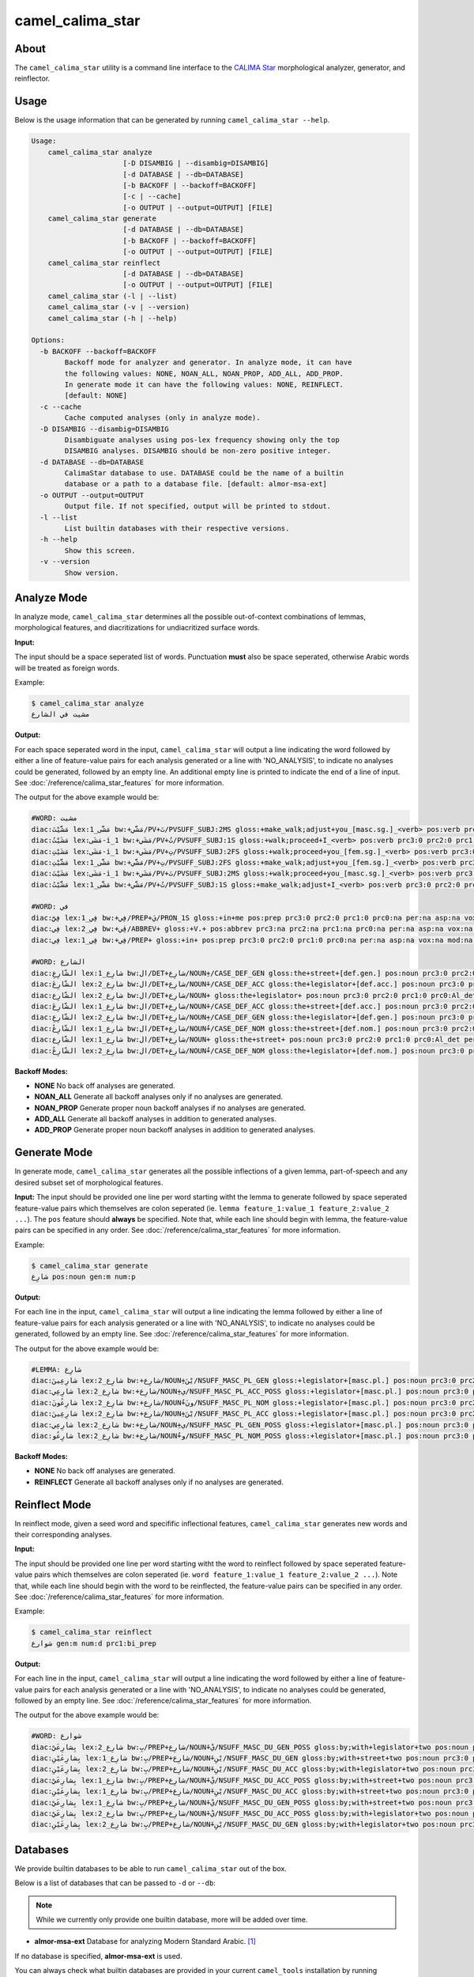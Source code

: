 camel_calima_star
=================

About
-----

The ``camel_calima_star`` utility is a command line interface to the
`CALIMA Star <http://www.aclweb.org/anthology/W18-5816>`_ morphological
analyzer, generator, and reinflector.

Usage
-----

Below is the usage information that can be generated by running
``camel_calima_star --help``.

.. code-block:: none

   Usage:
       camel_calima_star analyze
                         [-D DISAMBIG | --disambig=DISAMBIG]
                         [-d DATABASE | --db=DATABASE]
                         [-b BACKOFF | --backoff=BACKOFF]
                         [-c | --cache]
                         [-o OUTPUT | --output=OUTPUT] [FILE]
       camel_calima_star generate
                         [-d DATABASE | --db=DATABASE]
                         [-b BACKOFF | --backoff=BACKOFF]
                         [-o OUTPUT | --output=OUTPUT] [FILE]
       camel_calima_star reinflect
                         [-d DATABASE | --db=DATABASE]
                         [-o OUTPUT | --output=OUTPUT] [FILE]
       camel_calima_star (-l | --list)
       camel_calima_star (-v | --version)
       camel_calima_star (-h | --help)

   Options:
     -b BACKOFF --backoff=BACKOFF
           Backoff mode for analyzer and generator. In analyze mode, it can have
           the following values: NONE, NOAN_ALL, NOAN_PROP, ADD_ALL, ADD_PROP.
           In generate mode it can have the following values: NONE, REINFLECT.
           [default: NONE]
     -c --cache
           Cache computed analyses (only in analyze mode).
     -D DISAMBIG --disambig=DISAMBIG
           Disambiguate analyses using pos-lex frequency showing only the top
           DISAMBIG analyses. DISAMBIG should be non-zero positive integer.
     -d DATABASE --db=DATABASE
           CalimaStar database to use. DATABASE could be the name of a builtin
           database or a path to a database file. [default: almor-msa-ext]
     -o OUTPUT --output=OUTPUT
           Output file. If not specified, output will be printed to stdout.
     -l --list
           List builtin databases with their respective versions.
     -h --help
           Show this screen.
     -v --version
           Show version.

Analyze Mode
------------

In analyze mode, ``camel_calima_star`` determines all the possible out-of-context
combinations of lemmas, morphological features, and diacritizations for
undiacritized surface words.

**Input:**

The input should be a space seperated list of words. Punctuation **must** also
be space seperated, otherwise Arabic words will be treated as foreign words.

Example:

.. code-block:: none

   $ camel_calima_star analyze
   مشيت في الشارع

**Output:**

For each space seperated word in the input, ``camel_calima_star`` will output a
line indicating the word followed by either a line of feature-value pairs for
each analysis generated or a line with 'NO_ANALYSIS', to indicate no analyses
could be generated, followed by an empty line. An additional empty line is
printed to indicate the end of a line of input.
See :doc:`/reference/calima_star_features` for more information.

The output for the above example would be:

.. code-block:: none

   #WORD: مشيت
   diac:مَشَّيْتَ lex:مَشَّى_1 bw:+مَشَّي/PV+تَ/PVSUFF_SUBJ:2MS gloss:+make_walk;adjust+you_[masc.sg.]_<verb> pos:verb prc3:0 prc2:0 prc1:0 prc0:0 per:2 asp:p vox:a mod:i gen:m num:s stt:na cas:na enc0:0 rat:na source:lex
   diac:مَشَيْتُ lex:مَشَى-i_1 bw:+مَشَي/PV+تُ/PVSUFF_SUBJ:1S gloss:+walk;proceed+I_<verb> pos:verb prc3:0 prc2:0 prc1:0 prc0:0 per:1 asp:p vox:a mod:i gen:m num:s stt:na cas:na enc0:0 rat:na source:lex
   diac:مَشَيْتِ lex:مَشَى-i_1 bw:+مَشَي/PV+تِ/PVSUFF_SUBJ:2FS gloss:+walk;proceed+you_[fem.sg.]_<verb> pos:verb prc3:0 prc2:0 prc1:0 prc0:0 per:2 asp:p vox:a mod:i gen:f num:s stt:nacas:na enc0:0 rat:na source:lex
   diac:مَشَّيْتِ lex:مَشَّى_1 bw:+مَشَّي/PV+تِ/PVSUFF_SUBJ:2FS gloss:+make_walk;adjust+you_[fem.sg.]_<verb> pos:verb prc3:0 prc2:0 prc1:0 prc0:0 per:2 asp:p vox:a mod:i gen:f num:s stt:na cas:na enc0:0 rat:na source:lex
   diac:مَشَيْتَ lex:مَشَى-i_1 bw:+مَشَي/PV+تَ/PVSUFF_SUBJ:2MS gloss:+walk;proceed+you_[masc.sg.]_<verb> pos:verb prc3:0 prc2:0 prc1:0 prc0:0 per:2 asp:p vox:a mod:i gen:m num:s stt:na cas:na enc0:0 rat:na source:lex
   diac:مَشَّيْتُ lex:مَشَّى_1 bw:+مَشَّي/PV+تُ/PVSUFF_SUBJ:1S gloss:+make_walk;adjust+I_<verb> pos:verb prc3:0 prc2:0 prc1:0 prc0:0 per:1 asp:p vox:a mod:i gen:m num:s stt:na cas:na enc0:0 rat:na source:lex

   #WORD: في
   diac:فِيَّ lex:فِي_1 bw:+فِي/PREP+يَ/PRON_1S gloss:+in+me pos:prep prc3:0 prc2:0 prc1:0 prc0:na per:na asp:na vox:na mod:na gen:na num:na stt:na cas:na enc0:1s_pron rat:na source:lex
   diac:فِي lex:فِي_2 bw:+ڤِي/ABBREV+ gloss:+V.+ pos:abbrev prc3:na prc2:na prc1:na prc0:na per:na asp:na vox:na mod:na gen:na num:na stt:na cas:na enc0:na rat:na source:lex
   diac:فِي lex:فِي_1 bw:+فِي/PREP+ gloss:+in+ pos:prep prc3:0 prc2:0 prc1:0 prc0:na per:na asp:na vox:na mod:na gen:na num:na stt:na cas:na enc0:0 rat:na source:lex

   #WORD: الشارع
   diac:الشّارِعِ lex:شارِع_1 bw:ال/DET+شارِع/NOUN+ِ/CASE_DEF_GEN gloss:the+street+[def.gen.] pos:noun prc3:0 prc2:0 prc1:0 prc0:Al_det per:na asp:na vox:na mod:na gen:m num:s stt:d cas:g enc0:0 rat:y source:lex
   diac:الشّارِعَ lex:شارِع_2 bw:ال/DET+شارِع/NOUN+َ/CASE_DEF_ACC gloss:the+legislator+[def.acc.] pos:noun prc3:0 prc2:0 prc1:0 prc0:Al_det per:na asp:na vox:na mod:na gen:m num:s stt:d cas:a enc0:0 rat:y source:lex
   diac:الشّارِع lex:شارِع_2 bw:ال/DET+شارِع/NOUN+ gloss:the+legislator+ pos:noun prc3:0 prc2:0 prc1:0 prc0:Al_det per:na asp:na vox:na mod:na gen:m num:s stt:d cas:u enc0:0 rat:y source:lex
   diac:الشّارِعَ lex:شارِع_1 bw:ال/DET+شارِع/NOUN+َ/CASE_DEF_ACC gloss:the+street+[def.acc.] pos:noun prc3:0 prc2:0 prc1:0 prc0:Al_det per:na asp:na vox:na mod:na gen:m num:s stt:d cas:a enc0:0 rat:y source:lex
   diac:الشّارِعِ lex:شارِع_2 bw:ال/DET+شارِع/NOUN+ِ/CASE_DEF_GEN gloss:the+legislator+[def.gen.] pos:noun prc3:0 prc2:0 prc1:0 prc0:Al_det per:na asp:na vox:na mod:na gen:m num:s stt:d cas:g enc0:0 rat:y source:lex
   diac:الشّارِعُ lex:شارِع_1 bw:ال/DET+شارِع/NOUN+ُ/CASE_DEF_NOM gloss:the+street+[def.nom.] pos:noun prc3:0 prc2:0 prc1:0 prc0:Al_det per:na asp:na vox:na mod:na gen:m num:s stt:d cas:n enc0:0 rat:y source:lex
   diac:الشّارِع lex:شارِع_1 bw:ال/DET+شارِع/NOUN+ gloss:the+street+ pos:noun prc3:0 prc2:0 prc1:0 prc0:Al_det per:na asp:na vox:na mod:na gen:m num:s stt:d cas:u enc0:0 rat:y source:lex
   diac:الشّارِعُ lex:شارِع_2 bw:ال/DET+شارِع/NOUN+ُ/CASE_DEF_NOM gloss:the+legislator+[def.nom.] pos:noun prc3:0 prc2:0 prc1:0 prc0:Al_det per:na asp:na vox:na mod:na gen:m num:s stt:d cas:n enc0:0 rat:y source:lex
   

**Backoff Modes:**


* **NONE** No back off analyses are generated.
* **NOAN_ALL** Generate all backoff analyses only if no analyses are generated.
* **NOAN_PROP** Generate proper noun backoff analyses if no analyses are
  generated.
* **ADD_ALL** Generate all backoff analyses in addition to generated analyses.
* **ADD_PROP** Generate proper noun backoff analyses in addition to generated
  analyses.

Generate Mode
-------------

In generate mode, ``camel_calima_star`` generates all the possible inflections
of a given lemma, part-of-speech and any desired subset set of morphological
features.

**Input:**
The input should be provided one line per word starting witht the lemma to
generate followed by space seperated feature-value pairs which themselves are
colon seperated (ie. \ ``lemma feature_1:value_1 feature_2:value_2 ...``\ ).
The ``pos`` feature should **always** be specified.
Note that, while each line should begin with lemma, the feature-value pairs can
be specified in any order.
See :doc:`/reference/calima_star_features` for more information.

Example:

.. code-block:: none

   $ camel_calima_star generate
   شارِع pos:noun gen:m num:p

**Output:**

For each line in the input, ``camel_calima_star`` will output a line indicating
the lemma followed by either a line of feature-value pairs for each analysis
generated or a line with 'NO_ANALYSIS', to indicate no analyses could be
generated, followed by an empty line.
See :doc:`/reference/calima_star_features` for more information.

The output for the above example would be:

.. code-block:: none

   #LEMMA: شارِع
   diac:شارِعِينَ lex:شارِع_2 bw:+شارِع/NOUN+ِيْنَ/NSUFF_MASC_PL_GEN gloss:+legislator+[masc.pl.] pos:noun prc3:0 prc2:0 prc1:0 prc0:0 per:na asp:na vox:na mod:na gen:m num:p stt:i cas:g enc0:0 rat:y source:lex
   diac:شارِعِي lex:شارِع_2 bw:+شارِع/NOUN+ِي/NSUFF_MASC_PL_ACC_POSS gloss:+legislator+[masc.pl.] pos:noun prc3:0 prc2:0 prc1:0 prc0:0 per:na asp:na vox:na mod:na gen:m num:p stt:c cas:a enc0:0 rat:y source:lex
   diac:شارِعُونَ lex:شارِع_2 bw:+شارِع/NOUN+ُونَ/NSUFF_MASC_PL_NOM gloss:+legislator+[masc.pl.] pos:noun prc3:0 prc2:0 prc1:0 prc0:0 per:na asp:na vox:na mod:na gen:m num:p stt:i cas:n enc0:0 rat:y source:lex
   diac:شارِعِينَ lex:شارِع_2 bw:+شارِع/NOUN+ِيْنَ/NSUFF_MASC_PL_ACC gloss:+legislator+[masc.pl.] pos:noun prc3:0 prc2:0 prc1:0 prc0:0 per:na asp:na vox:na mod:na gen:m num:p stt:i cas:a enc0:0 rat:y source:lex
   diac:شارِعِي lex:شارِع_2 bw:+شارِع/NOUN+ِي/NSUFF_MASC_PL_GEN_POSS gloss:+legislator+[masc.pl.] pos:noun prc3:0 prc2:0 prc1:0 prc0:0 per:na asp:na vox:na mod:na gen:m num:p stt:c cas:g enc0:0 rat:y source:lex
   diac:شارِعُو lex:شارِع_2 bw:+شارِع/NOUN+ُو/NSUFF_MASC_PL_NOM_POSS gloss:+legislator+[masc.pl.] pos:noun prc3:0 prc2:0 prc1:0 prc0:0 per:na asp:na vox:na mod:na gen:m num:p stt:c cas:n enc0:0 rat:y source:lex
   

**Backoff Modes:**


* **NONE** No back off analyses are generated.
* **REINFLECT** Generate all backoff analyses only if no analyses are generated.

Reinflect Mode
--------------

In reinflect mode, given a seed word and specifific inflectional features,
``camel_calima_star`` generates new words and their corresponding analyses.

**Input:**

The input should be provided one line per word starting witht the word to
reinflect followed by space seperated feature-value pairs which themselves are
colon seperated
(ie. \ ``word feature_1:value_1 feature_2:value_2 ...``\ ).
Note that, while each line should begin with the word to be reinflected, the
feature-value pairs can be specified in any order.
See :doc:`/reference/calima_star_features` for more information.

Example:

.. code-block:: none

   $ camel_calima_star reinflect
   شوارع gen:m num:d prc1:bi_prep

**Output:**

For each line in the input, ``camel_calima_star`` will output a line indicating
the word followed by either a line of feature-value pairs for each analysis
generated or a line with 'NO_ANALYSIS', to indicate no analyses could be
generated, followed by an empty line.
See :doc:`/reference/calima_star_features` for more information.

The output for the above example would be:

.. code-block:: none

   #WORD: شوارع
   diac:بِشارِعَيْ lex:شارِع_2 bw:بِ/PREP+شارِع/NOUN+َيْ/NSUFF_MASC_DU_GEN_POSS gloss:by;with+legislator+two pos:noun prc3:0 prc2:0 prc1:bi_prep prc0:0 per:na asp:na vox:na mod:na gen:m num:d stt:c cas:g enc0:0 rat:y source:lex
   diac:بِشارِعَيْنِ lex:شارِع_1 bw:بِ/PREP+شارِع/NOUN+َيْنِ/NSUFF_MASC_DU_GEN gloss:by;with+street+two pos:noun prc3:0 prc2:0 prc1:bi_prep prc0:0 per:na asp:na vox:na mod:na gen:m num:d stt:i cas:g enc0:0 rat:y source:lex
   diac:بِشارِعَيْنِ lex:شارِع_2 bw:بِ/PREP+شارِع/NOUN+َيْنِ/NSUFF_MASC_DU_ACC gloss:by;with+legislator+two pos:noun prc3:0 prc2:0 prc1:bi_prep prc0:0 per:na asp:na vox:na mod:na gen:m num:d stt:i cas:a enc0:0 rat:y source:lex
   diac:بِشارِعَيْ lex:شارِع_1 bw:بِ/PREP+شارِع/NOUN+َيْ/NSUFF_MASC_DU_ACC_POSS gloss:by;with+street+two pos:noun prc3:0 prc2:0 prc1:bi_prep prc0:0 per:na asp:na vox:na mod:na gen:m num:d stt:c cas:a enc0:0 rat:y source:lex
   diac:بِشارِعَيْنِ lex:شارِع_1 bw:بِ/PREP+شارِع/NOUN+َيْنِ/NSUFF_MASC_DU_ACC gloss:by;with+street+two pos:noun prc3:0 prc2:0 prc1:bi_prep prc0:0 per:na asp:na vox:na mod:na gen:m num:d stt:i cas:a enc0:0 rat:y source:lex
   diac:بِشارِعَيْ lex:شارِع_1 bw:بِ/PREP+شارِع/NOUN+َيْ/NSUFF_MASC_DU_GEN_POSS gloss:by;with+street+two pos:noun prc3:0 prc2:0 prc1:bi_prep prc0:0 per:na asp:na vox:na mod:na gen:m num:d stt:c cas:g enc0:0 rat:y source:lex
   diac:بِشارِعَيْ lex:شارِع_2 bw:بِ/PREP+شارِع/NOUN+َيْ/NSUFF_MASC_DU_ACC_POSS gloss:by;with+legislator+two pos:noun prc3:0 prc2:0 prc1:bi_prep prc0:0 per:na asp:na vox:na mod:na gen:m num:d stt:c cas:a enc0:0 rat:y source:lex
   diac:بِشارِعَيْنِ lex:شارِع_2 bw:بِ/PREP+شارِع/NOUN+َيْنِ/NSUFF_MASC_DU_GEN gloss:by;with+legislator+two pos:noun prc3:0 prc2:0 prc1:bi_prep prc0:0 per:na asp:na vox:na mod:na gen:m num:d stt:i cas:g enc0:0 rat:y source:lex
   

.. _calima_star_databases:

Databases
---------

We provide builtin databases to be able to run ``camel_calima_star`` out of the
box.

Below is a list of databases that can be passed to ``-d`` or ``--db``:

.. note::
   While we currently only provide one builtin database, more will be added over
   time.

* **almor-msa-ext** Database for analyzing Modern Standard Arabic. [#fn1]_

If no database is specified, **almor-msa-ext** is used.

You can always check what builtin databases are provided in your current
``camel_tools`` installation by running ``camel_calima_star --list``.
Alternatively, you can pass in a path to a database of your chosing instead of
one of the above listed databases.

.. rubric:: Footnotes

.. [#fn1] **almor-msa-ext** is a modified version of the `almor-msa-r31.db`
   database that ships with
   `MADAMIRA <http://innovation.columbia.edu/technologies/cu14012_arabic-language-disambiguation-for-natural-language-processing-applications>`_.
   The `almor-msa-r31.db` database is distributed under the
   `GNU General Public License version 2 <https://www.gnu.org/licenses/old-licenses/gpl-2.0.en.html#SEC1>`_.
